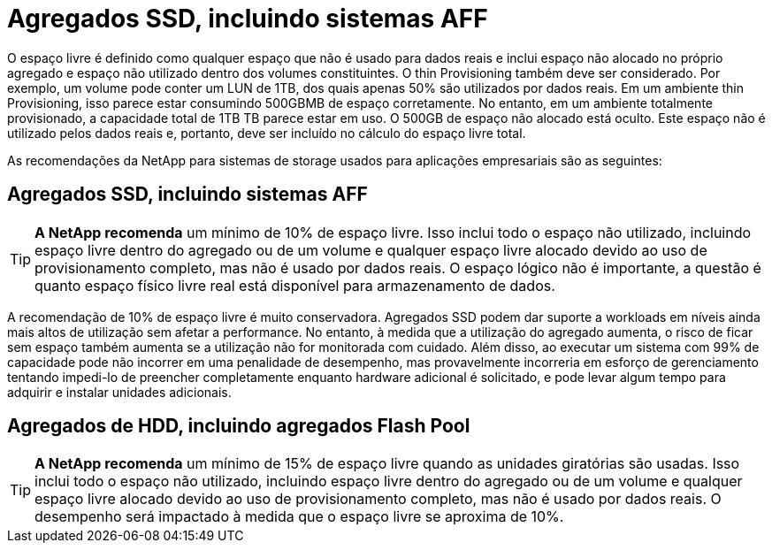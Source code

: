 = Agregados SSD, incluindo sistemas AFF
:allow-uri-read: 


O espaço livre é definido como qualquer espaço que não é usado para dados reais e inclui espaço não alocado no próprio agregado e espaço não utilizado dentro dos volumes constituintes. O thin Provisioning também deve ser considerado. Por exemplo, um volume pode conter um LUN de 1TB, dos quais apenas 50% são utilizados por dados reais. Em um ambiente thin Provisioning, isso parece estar consumindo 500GBMB de espaço corretamente. No entanto, em um ambiente totalmente provisionado, a capacidade total de 1TB TB parece estar em uso. O 500GB de espaço não alocado está oculto. Este espaço não é utilizado pelos dados reais e, portanto, deve ser incluído no cálculo do espaço livre total.

As recomendações da NetApp para sistemas de storage usados para aplicações empresariais são as seguintes:



== Agregados SSD, incluindo sistemas AFF


TIP: *A NetApp recomenda* um mínimo de 10% de espaço livre. Isso inclui todo o espaço não utilizado, incluindo espaço livre dentro do agregado ou de um volume e qualquer espaço livre alocado devido ao uso de provisionamento completo, mas não é usado por dados reais. O espaço lógico não é importante, a questão é quanto espaço físico livre real está disponível para armazenamento de dados.

A recomendação de 10% de espaço livre é muito conservadora. Agregados SSD podem dar suporte a workloads em níveis ainda mais altos de utilização sem afetar a performance. No entanto, à medida que a utilização do agregado aumenta, o risco de ficar sem espaço também aumenta se a utilização não for monitorada com cuidado. Além disso, ao executar um sistema com 99% de capacidade pode não incorrer em uma penalidade de desempenho, mas provavelmente incorreria em esforço de gerenciamento tentando impedi-lo de preencher completamente enquanto hardware adicional é solicitado, e pode levar algum tempo para adquirir e instalar unidades adicionais.



== Agregados de HDD, incluindo agregados Flash Pool


TIP: *A NetApp recomenda* um mínimo de 15% de espaço livre quando as unidades giratórias são usadas. Isso inclui todo o espaço não utilizado, incluindo espaço livre dentro do agregado ou de um volume e qualquer espaço livre alocado devido ao uso de provisionamento completo, mas não é usado por dados reais. O desempenho será impactado à medida que o espaço livre se aproxima de 10%.
